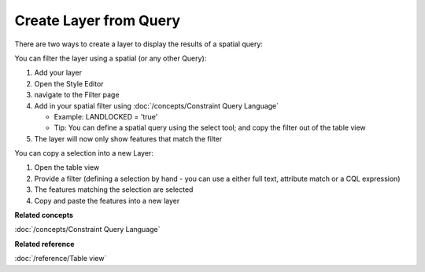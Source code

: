 Create Layer from Query
#######################

There are two ways to create a layer to display the results of a spatial query:

You can filter the layer using a spatial (or any other Query):

#. Add your layer
#. Open the Style Editor
#. navigate to the Filter page
#. Add in your spatial filter using :doc:`/concepts/Constraint Query Language`

   -  Example: LANDLOCKED = 'true'
   -  Tip: You can define a spatial query using the select tool; and copy the filter out of the
      table view

#. The layer will now only show features that match the filter

You can copy a selection into a new Layer:

#. Open the table view
#. Provide a filter (defining a selection by hand - you can use a either full text, attribute match
   or a CQL expression)
#. The features matching the selection are selected
#. Copy and paste the features into a new layer

**Related concepts**

:doc:`/concepts/Constraint Query Language`

**Related reference**

:doc:`/reference/Table view`

